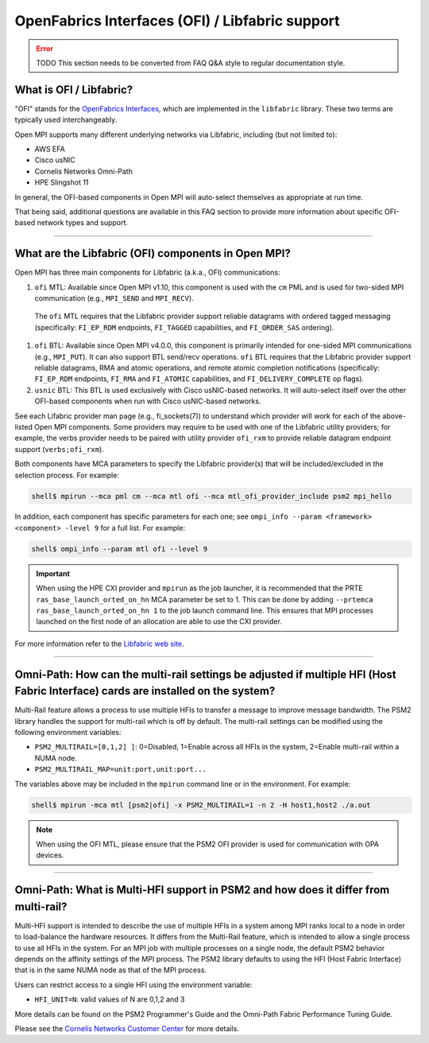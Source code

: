 OpenFabrics Interfaces (OFI) / Libfabric support
================================================

.. error:: TODO This section needs to be converted from FAQ Q&A style
           to regular documentation style.

What is OFI / Libfabric?
------------------------

"OFI" stands for the `OpenFabrics Interfaces
<https://libfabric.org/>`_, which are implemented in the ``libfabric``
library.  These two terms are typically used interchangeably.

Open MPI supports many different underlying networks via Libfabric,
including (but not limited to):

* AWS EFA
* Cisco usNIC
* Cornelis Networks Omni-Path
* HPE Slingshot 11

In general, the OFI-based components in Open MPI will auto-select
themselves as appropriate at run time.

That being said, additional questions are available in this FAQ
section to provide more information about specific OFI-based network
types and support.

/////////////////////////////////////////////////////////////////////////

What are the Libfabric (OFI) components in Open MPI?
----------------------------------------------------

Open MPI has three main components for Libfabric (a.k.a., OFI)
communications:

#. ``ofi`` MTL: Available since Open MPI v1.10, this component is used
   with the ``cm`` PML and is used for two-sided MPI communication
   (e.g., ``MPI_SEND`` and ``MPI_RECV``).

  The ``ofi`` MTL requires that the Libfabric provider support
  reliable datagrams with ordered tagged messaging (specifically:
  ``FI_EP_RDM`` endpoints, ``FI_TAGGED`` capabilities, and
  ``FI_ORDER_SAS`` ordering).

#. ``ofi`` BTL: Available since Open MPI v4.0.0, this component is primarily
   intended for one-sided MPI communications (e.g., ``MPI_PUT``). It
   can also support BTL send/recv operations.
   ``ofi`` BTL requires that the Libfabric provider support reliable
   datagrams, RMA and atomic operations, and remote atomic completion
   notifications (specifically: ``FI_EP_RDM`` endpoints, ``FI_RMA``
   and ``FI_ATOMIC`` capabilities, and ``FI_DELIVERY_COMPLETE`` op
   flags).

#. ``usnic`` BTL: This BTL is used exclusively with Cisco usNIC-based
   networks.  It will auto-select itself over the other OFI-based
   components when run with Cisco usNIC-based networks.

See each Lifabric provider man page (e.g., fi_sockets(7)) to understand which
provider will work for each of the above-listed Open MPI components. Some
providers may require to be used with one of the Libfabric utility providers;
for example, the verbs provider needs to be paired with utility provider
``ofi_rxm`` to provide reliable datagram endpoint support (``verbs;ofi_rxm``).

Both components have MCA parameters to specify the Libfabric provider(s) that
will be included/excluded in the selection process. For example:

.. code-block::

   shell$ mpirun --mca pml cm --mca mtl ofi --mca mtl_ofi_provider_include psm2 mpi_hello

In addition, each component has specific parameters for each one; see
``ompi_info --param <framework> <component> -level 9`` for a full
list. For example:

.. code-block::

   shell$ ompi_info --param mtl ofi --level 9

.. important:: When using the HPE CXI provider and ``mpirun`` as the job launcher,
          it is recommended that the PRTE ``ras_base_launch_orted_on_hn`` MCA parameter be set to 1.
          This can be done by adding ``--prtemca ras_base_launch_orted_on_hn 1`` to the job launch
          command line.  This ensures that MPI processes launched on the first node of
          an allocation are able to use the CXI provider.
          
For more information refer to the `Libfabric web site
<https://libfabric.org/>`_.

/////////////////////////////////////////////////////////////////////////

Omni-Path: How can the multi-rail settings be adjusted if multiple HFI (Host Fabric Interface) cards are installed on the system?
---------------------------------------------------------------------------------------------------------------------------------

Multi-Rail feature allows a process to use multiple HFIs to transfer a message
to improve message bandwidth. The PSM2 library handles the support for multi-rail
which is off by default. The multi-rail settings can be modified using the
following environment variables:

* ``PSM2_MULTIRAIL=[0,1,2] ]``: 0=Disabled, 1=Enable across all HFIs in the
  system, 2=Enable multi-rail within a NUMA node.
* ``PSM2_MULTIRAIL_MAP=unit:port,unit:port...``

The variables above may be included in the ``mpirun`` command line or in
the environment. For example:

.. code-block::

   shell$ mpirun -mca mtl [psm2|ofi] -x PSM2_MULTIRAIL=1 -n 2 -H host1,host2 ./a.out

.. note:: When using the OFI MTL, please ensure that the PSM2 OFI
          provider is used for communication with OPA devices.

/////////////////////////////////////////////////////////////////////////

Omni-Path: What is Multi-HFI support in PSM2 and how does it differ from multi-rail?
------------------------------------------------------------------------------------

Multi-HFI support is intended to describe the use of multiple HFIs in
a system among MPI ranks local to a node in order to load-balance the
hardware resources. It differs from the Multi-Rail feature, which is
intended to allow a single process to use all HFIs in the system. For
an MPI job with multiple processes on a single node, the default PSM2
behavior depends on the affinity settings of the MPI process. The PSM2
library defaults to using the HFI (Host Fabric Interface) that is in
the same NUMA node as that of the MPI process.

Users can restrict access to a single HFI using the environment variable:

* ``HFI_UNIT=N``: valid values of N are 0,1,2 and 3

More details can be found on the PSM2 Programmer's Guide and the Omni-Path
Fabric Performance Tuning Guide.

Please see the `Cornelis Networks Customer Center <https://customercenter.cornelisnetworks.com/>`_
for more details.
